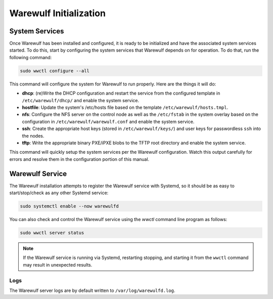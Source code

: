 =======================
Warewulf Initialization
=======================

System Services
===============

Once Warewulf has been installed and configured, it is ready to be initialized and have the associated system services started. To do this, start by configuring the system services that Warewulf depends on for operation. To do that, run the following command:

.. code-block:: bash

   sudo wwctl configure --all

This command will configure the system for Warewulf to run properly. Here are the things it will do:

* **dhcp**: (re)Write the DHCP configuration and restart the service from the configured template in ``/etc/warewulf/dhcp/`` and enable the system service.
* **hostfile**: Update the system's /etc/hosts file based on the template ``/etc/warewulf/hosts.tmpl``.
* **nfs**: Configure the NFS server on the control node as well as the ``/etc/fstab`` in the system overlay based on the configuration in ``/etc/warewulf/warewulf.conf`` and enable the system service.
* **ssh**: Create the appropriate host keys (stored in ``/etc/warewulf/keys/``) and user keys for passwordless ``ssh`` into the nodes.
* **tftp**: Write the appropriate binary PXE/iPXE blobs to the TFTP root directory and enable the system service.

This command will quickly setup the system services per the Warewulf configuration. Watch this output carefully for errors and resolve them in the configuration portion of this manual.

Warewulf Service
================

The Warewulf installation attempts to register the Warewulf service with Systemd, so it should be as easy to start/stop/check as any other Systemd service:

.. code-block:: bash

   sudo systemctl enable --now warewulfd

You can also check and control the Warewulf service using the `wwctl` command line program as follows:

.. code-block:: bash

   sudo wwctl server status

.. note::
   If the Warewulf service is running via Systemd, restarting stopping, and starting it from the ``wwctl`` command may result in unexpected results.

Logs
----

The Warewulf server logs are by default written to ``/var/log/warewulfd.log``.